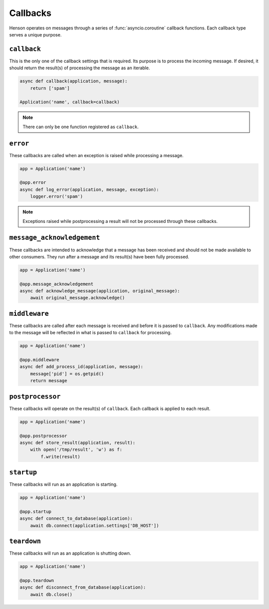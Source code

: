 =========
Callbacks
=========

Henson operates on messages through a series of :func:`asyncio.coroutine`
callback functions. Each callback type serves a unique purpose.

``callback``
============

This is the only one of the callback settings that is required. Its purpose is
to process the incoming message. If desired, it should return the result(s) of
processing the message as an iterable.

.. code::

    async def callback(application, message):
        return ['spam']

    Application('name', callback=callback)

.. note:: There can only be one function registered as ``callback``.

``error``
==================

These callbacks are called when an exception is raised while processing a
message.

.. code::

    app = Application('name')

    @app.error
    async def log_error(application, message, exception):
        logger.error('spam')

.. note::

    Exceptions raised while postprocessing a result will not be processed
    through these callbacks.

``message_acknowledgement``
===========================

These callbacks are intended to acknowledge that a message has been received
and should not be made available to other consumers. They run after a message
and its result(s) have been fully processed.

.. code::

    app = Application('name')

    @app.message_acknowledgement
    async def acknowledge_message(application, original_message):
        await original_message.acknowledge()

``middleware``
=========================

These callbacks are called after each message is received and before it is
passed to ``callback``. Any modifications made to the message will be reflected
in what is passed to ``callback`` for processing.

.. code::

    app = Application('name')

    @app.middleware
    async def add_process_id(application, message):
        message['pid'] = os.getpid()
        return message

``postprocessor``
=========================

These callbacks will operate on the result(s) of ``callback``. Each callback is
applied to each result.

.. code::

    app = Application('name')

    @app.postprocessor
    async def store_result(application, result):
        with open('/tmp/result', 'w') as f:
            f.write(result)

``startup``
===========

These callbacks will run as an application is starting.

.. code::

    app = Application('name')

    @app.startup
    async def connect_to_database(application):
        await db.connect(application.settings['DB_HOST'])

``teardown``
============

These callbacks will run as an application is shutting down.

.. code::

    app = Application('name')

    @app.teardown
    async def disconnect_from_database(application):
        await db.close()
